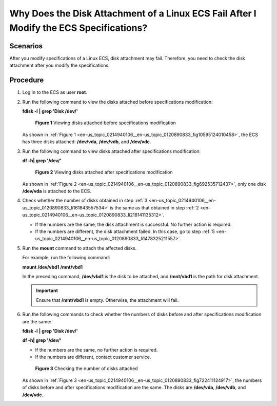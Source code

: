 .. _en-us_topic_0214940106:

Why Does the Disk Attachment of a Linux ECS Fail After I Modify the ECS Specifications?
=======================================================================================

Scenarios
---------

After you modify specifications of a Linux ECS, disk attachment may fail. Therefore, you need to check the disk attachment after you modify the specifications.

Procedure
---------

#. Log in to the ECS as user **root**.

#. .. _en-us_topic_0214940106__en-us_topic_0120890833_li218141135312:

   Run the following command to view the disks attached before specifications modification:

   **fdisk -l** **\| grep 'Disk /dev/'**

   .. _en-us_topic_0214940106__en-us_topic_0120890833_fig10595124010458:

   .. figure:: /_static/images/en-us_image_0214947581.png
      :alt: Click to enlarge
      :figclass: imgResize
   

      **Figure 1** Viewing disks attached before specifications modification

   As shown in :ref:`Figure 1 <en-us_topic_0214940106__en-us_topic_0120890833_fig10595124010458>`, the ECS has three disks attached: **/dev/vda**, **/dev/vdb**, and **/dev/vdc**.

#. .. _en-us_topic_0214940106__en-us_topic_0120890833_li161843557534:

   Run the following command to view disks attached after specifications modification:

   **df -h\| grep '/dev/'**

   .. _en-us_topic_0214940106__en-us_topic_0120890833_fig692535712437:

   .. figure:: /_static/images/en-us_image_0214947582.png
      :alt: Click to enlarge
      :figclass: imgResize
   

      **Figure 2** Viewing disks attached after specifications modification

   As shown in :ref:`Figure 2 <en-us_topic_0214940106__en-us_topic_0120890833_fig692535712437>`, only one disk **/dev/vda** is attached to the ECS.

#. Check whether the number of disks obtained in step :ref:`3 <en-us_topic_0214940106__en-us_topic_0120890833_li161843557534>` is the same as that obtained in step :ref:`2 <en-us_topic_0214940106__en-us_topic_0120890833_li218141135312>`.

   -  If the numbers are the same, the disk attachment is successful. No further action is required.
   -  If the numbers are different, the disk attachment failed. In this case, go to step :ref:`5 <en-us_topic_0214940106__en-us_topic_0120890833_li1478325211557>`.

#. .. _en-us_topic_0214940106__en-us_topic_0120890833_li1478325211557:

   Run the **mount** command to attach the affected disks.

   For example, run the following command:

   **mount /dev/vbd1 /mnt/vbd1**

   In the preceding command, **/dev/vbd1** is the disk to be attached, and **/mnt/vbd1** is the path for disk attachment.

   .. important::

      Ensure that **/mnt/vbd1** is empty. Otherwise, the attachment will fail.

#. Run the following commands to check whether the numbers of disks before and after specifications modification are the same:

   **fdisk -l** **\| grep 'Disk /dev/'**

   **df -h\| grep '/dev/'**

   -  If the numbers are the same, no further action is required.
   -  If the numbers are different, contact customer service.

   .. _en-us_topic_0214940106__en-us_topic_0120890833_fig722411124917:

   .. figure:: /_static/images/en-us_image_0214947583.png
      :alt: Click to enlarge
      :figclass: imgResize
   

      **Figure 3** Checking the number of disks attached

   As shown in :ref:`Figure 3 <en-us_topic_0214940106__en-us_topic_0120890833_fig722411124917>`, the numbers of disks before and after specifications modification are the same. The disks are **/dev/vda**, **/dev/vdb**, and **/dev/vdc**.
